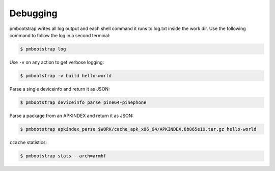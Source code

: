 #########
Debugging
#########

pmbootstrap writes all log output and each shell command it runs to log.txt inside the work dir.
Use the following command to follow the log in a second terminal: 

.. code-block:: shell

  $ pmbootstrap log


Use ``-v`` on any action to get verbose logging:

.. code-block:: shell

  $ pmbootstrap -v build hello-world


Parse a single deviceinfo and return it as JSON:

.. code-block:: shell

  $ pmbootstrap deviceinfo_parse pine64-pinephone


Parse a package from an APKINDEX and return it as JSON:

.. code-block:: shell

  $ pmbootstrap apkindex_parse $WORK/cache_apk_x86_64/APKINDEX.8b865e19.tar.gz hello-world


``ccache`` statistics:

.. code-block:: shell

  $ pmbootstrap stats --arch=armhf


